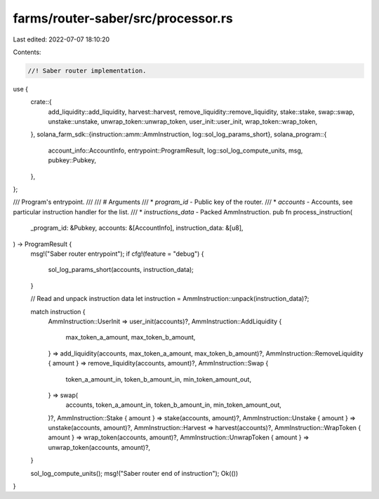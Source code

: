 farms/router-saber/src/processor.rs
===================================

Last edited: 2022-07-07 18:10:20

Contents:

.. code-block:: rs

    //! Saber router implementation.

use {
    crate::{
        add_liquidity::add_liquidity, harvest::harvest, remove_liquidity::remove_liquidity,
        stake::stake, swap::swap, unstake::unstake, unwrap_token::unwrap_token,
        user_init::user_init, wrap_token::wrap_token,
    },
    solana_farm_sdk::{instruction::amm::AmmInstruction, log::sol_log_params_short},
    solana_program::{
        account_info::AccountInfo, entrypoint::ProgramResult, log::sol_log_compute_units, msg,
        pubkey::Pubkey,
    },
};

/// Program's entrypoint.
///
/// # Arguments
/// * `program_id` - Public key of the router.
/// * `accounts` - Accounts, see particular instruction handler for the list.
/// * `instructions_data` - Packed AmmInstruction.
pub fn process_instruction(
    _program_id: &Pubkey,
    accounts: &[AccountInfo],
    instruction_data: &[u8],
) -> ProgramResult {
    msg!("Saber router entrypoint");
    if cfg!(feature = "debug") {
        sol_log_params_short(accounts, instruction_data);
    }

    // Read and unpack instruction data
    let instruction = AmmInstruction::unpack(instruction_data)?;

    match instruction {
        AmmInstruction::UserInit => user_init(accounts)?,
        AmmInstruction::AddLiquidity {
            max_token_a_amount,
            max_token_b_amount,
        } => add_liquidity(accounts, max_token_a_amount, max_token_b_amount)?,
        AmmInstruction::RemoveLiquidity { amount } => remove_liquidity(accounts, amount)?,
        AmmInstruction::Swap {
            token_a_amount_in,
            token_b_amount_in,
            min_token_amount_out,
        } => swap(
            accounts,
            token_a_amount_in,
            token_b_amount_in,
            min_token_amount_out,
        )?,
        AmmInstruction::Stake { amount } => stake(accounts, amount)?,
        AmmInstruction::Unstake { amount } => unstake(accounts, amount)?,
        AmmInstruction::Harvest => harvest(accounts)?,
        AmmInstruction::WrapToken { amount } => wrap_token(accounts, amount)?,
        AmmInstruction::UnwrapToken { amount } => unwrap_token(accounts, amount)?,
    }

    sol_log_compute_units();
    msg!("Saber router end of instruction");
    Ok(())
}


